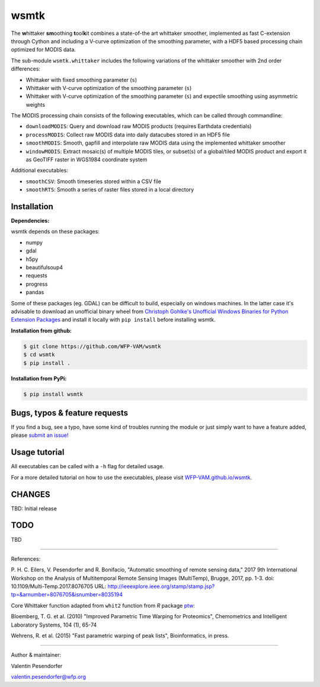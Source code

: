 wsmtk
=====

The **w**\ hittaker **sm**\ oothing **t**\ ool\ **k**\ it combines a state-of-the art whittaker smoother, implemented as fast C-extension through Cython and including a V-curve optimization of the smoothing parameter, with a HDF5 based processing chain optimized for MODIS data.

The sub-module ``wsmtk.whittaker`` includes the following variations of the whittaker smoother with 2nd order differences:

- Whittaker with fixed smoothing parameter (``s``)
- Whittaker with V-curve optimization of the smoothing parameter (``s``)
- Whittaker with V-curve optimization of the smoothing parameter (``s``) and expectile smoothing using asymmetric weights

The MODIS processing chain consists of the following executables, which can be called through commandline:

- ``downloadMODIS``: Query and download raw MODIS products (requires Earthdata credentials)
- ``processMODIS``: Collect raw MODIS data into daily datacubes stored in an HDF5 file
- ``smoothMODIS``: Smooth, gapfill and interpolate raw MODIS data using the implemented whittaker smoother
- ``windowMODIS``: Extract mosaic(s) of multiple MODIS tiles, or subset(s) of a global/tiled MODIS product and export it as GeoTIFF raster in WGS1984 coordinate system

Additional executables:

- ``smoothCSV``: Smooth timeseries stored within a CSV file
- ``smoothRTS``: Smooth a series of raster files stored in a local directory

Installation
------------
**Dependencies:**

wsmtk depends on these packages:

- numpy
- gdal
- h5py
- beautifulsoup4
- requests
- progress
- pandas

Some of these packages (eg. GDAL) can be difficult to build, especially on windows machines. In the latter case it's advisable to download an unofficial binary wheel from `Christoph Gohlke's Unofficial Windows Binaries for Python Extension Packages <https://www.lfd.uci.edu/~gohlke/pythonlibs/>`_ and install it locally with ``pip install`` before installing wsmtk.

**Installation from github:**

.. code:: bash

    $ git clone https://github.com/WFP-VAM/wsmtk
    $ cd wsmtk
    $ pip install .

**Installation from PyPi:**

.. code:: bash

    $ pip install wsmtk


Bugs, typos & feature requests
-----

If you find a bug, see a typo, have some kind of troubles running the module or just simply want to have a feature added, please `submit an issue! <https://github.com/WFP-VAM/wsmtk/issues/new>`_


Usage tutorial
-----

All executables can be called with a ``-h`` flag for detailed usage.

For a more detailed tutorial on how to use the executables, please visit `WFP-VAM.github.io/wsmtk <http://WFP-VAM.github.io/wsmtk>`_.


CHANGES
-----

TBD: Initial release

TODO
-----

TBD

-----

References:

P. H. C. Eilers, V. Pesendorfer and R. Bonifacio, "Automatic smoothing of remote sensing data," 2017 9th International Workshop on the Analysis of Multitemporal Remote Sensing Images (MultiTemp), Brugge, 2017, pp. 1-3.
doi: 10.1109/Multi-Temp.2017.8076705
URL: http://ieeexplore.ieee.org/stamp/stamp.jsp?tp=&arnumber=8076705&isnumber=8035194

Core Whittaker function adapted from ``whit2`` function from `R` package `ptw <https://cran.r-project.org/package=ptw>`_:

Bloemberg, T. G. et al. (2010) "Improved Parametric Time Warping for Proteomics", Chemometrics and Intelligent Laboratory Systems, 104 (1), 65-74

Wehrens, R. et al. (2015) "Fast parametric warping of peak lists", Bioinformatics, in press.

-----

Author & maintainer:

Valentin Pesendorfer

valentin.pesendorfer@wfp.org
